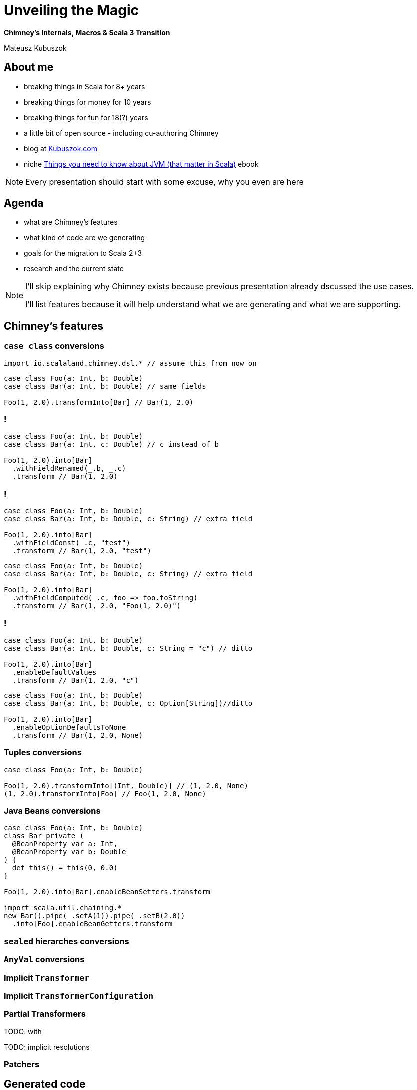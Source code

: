 // 45 minutes
:revealjs_totalTime: 2700

= Unveiling the Magic

**Chimney's Internals, Macros & Scala 3 Transition**

Mateusz Kubuszok

== About me

[%step]
* breaking things in Scala for 8+ years
* breaking things for money for 10 years
* breaking things for fun for 18(?) years
* a little bit of open source - including cu-authoring Chimney
* blog at https://kubuszok.com[Kubuszok.com]
* niche https://leanpub.com/jvm-scala-book[Things you need to know about JVM (that matter in Scala)] ebook

[NOTE.speaker]
--
Every presentation should start with some excuse, why you even are here
--

== Agenda

[%step]
* what are Chimney's features
* what kind of code are we generating
* goals for the migration to Scala 2+3
* research and the current state

[NOTE.speaker]
--
I'll skip explaining why Chimney exists because previous presentation already dscussed the use cases.

I'll list features because it will help understand what we are generating and what we are supporting.
--

== Chimney's features

=== ``case class`` conversions

[source, scala]
--
import io.scalaland.chimney.dsl.* // assume this from now on
--

[source, scala]
--
case class Foo(a: Int, b: Double)
case class Bar(a: Int, b: Double) // same fields

Foo(1, 2.0).transformInto[Bar] // Bar(1, 2.0)
--

=== !

[source, scala]
--
case class Foo(a: Int, b: Double)
case class Bar(a: Int, c: Double) // c instead of b

Foo(1, 2.0).into[Bar]
  .withFieldRenamed(_.b, _.c)
  .transform // Bar(1, 2.0)
--

=== !

[source, scala]
--
case class Foo(a: Int, b: Double)
case class Bar(a: Int, b: Double, c: String) // extra field

Foo(1, 2.0).into[Bar]
  .withFieldConst(_.c, "test")
  .transform // Bar(1, 2.0, "test")
--

[source, scala]
--
case class Foo(a: Int, b: Double)
case class Bar(a: Int, b: Double, c: String) // extra field

Foo(1, 2.0).into[Bar]
  .withFieldComputed(_.c, foo => foo.toString)
  .transform // Bar(1, 2.0, "Foo(1, 2.0)")
--

=== !

[source, scala]
--
case class Foo(a: Int, b: Double)
case class Bar(a: Int, b: Double, c: String = "c") // ditto

Foo(1, 2.0).into[Bar]
  .enableDefaultValues
  .transform // Bar(1, 2.0, "c")
--

[source, scala]
--
case class Foo(a: Int, b: Double)
case class Bar(a: Int, b: Double, c: Option[String])//ditto

Foo(1, 2.0).into[Bar]
  .enableOptionDefaultsToNone
  .transform // Bar(1, 2.0, None)
--

=== Tuples conversions

[source, scala]
--
case class Foo(a: Int, b: Double)

Foo(1, 2.0).transformInto[(Int, Double)] // (1, 2.0, None)
(1, 2.0).transformInto[Foo] // Foo(1, 2.0, None)
--

=== Java Beans conversions

[source, scala]
--
case class Foo(a: Int, b: Double)
class Bar private (
  @BeanProperty var a: Int,
  @BeanProperty var b: Double
) {
  def this() = this(0, 0.0)
}

Foo(1, 2.0).into[Bar].enableBeanSetters.transform

import scala.util.chaining.*
new Bar().pipe(_.setA(1)).pipe(_.setB(2.0))
  .into[Foo].enableBeanGetters.transform
--

=== ``sealed`` hierarches conversions

=== ``AnyVal`` conversions

=== Implicit ``Transformer``

=== Implicit ``TransformerConfiguration``

=== Partial Transformers

TODO: with

TODO: implicit resolutions

=== Patchers

== Generated code

=== Generating ``transformer(src)``?

TODO: old code with autogeneration

TODO: inliing

=== Calling ``unapply``?

=== Partial Transformers combinators?

TODO deferring results

TODO N = 1, N = 2, N > 2

== Migration's goals (Chimney 0.8.0)

[%step]
* source compatibility
* (excluding deprecated features which are removed)
* sharing as much code generation logic between Scala 2 and Scala 3 as possible

== Research for new Chimney internals

=== Scala 2 macros

TODO: codegen glued to an object

TODO quasiquotes

TODO prefix

TODO freshTerms

TODO Trees

TODO type checking

=== Scala 3 macros

TODO quote and unquote

TODO: no prefix

TODO quotes.relect

=== Common API?

TODO expr and type

== Questions?

== Thank You!

